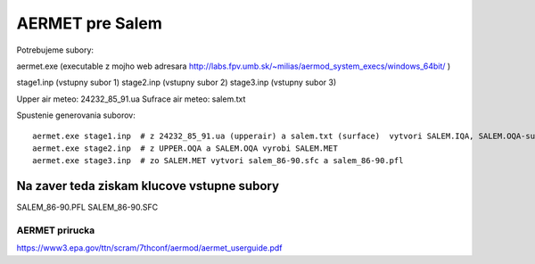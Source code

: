 ================
AERMET pre Salem
================

Potrebujeme subory:

aermet.exe 
(executable z mojho web adresara http://labs.fpv.umb.sk/~milias/aermod_system_execs/windows_64bit/ )

stage1.inp (vstupny subor 1)
stage2.inp (vstupny subor 2)
stage3.inp (vstupny subor 3)

Upper air meteo:  24232_85_91.ua
Sufrace air meteo:  salem.txt


Spustenie generovania suborov:
::
 aermet.exe stage1.inp  # z 24232_85_91.ua (upperair) a salem.txt (surface)  vytvori SALEM.IQA, SALEM.OQA-surface;UPPER.IQA -upper air
 aermet.exe stage2.inp  # z UPPER.OQA a SALEM.OQA vyrobi SALEM.MET
 aermet.exe stage3.inp  # zo SALEM.MET vytvori salem_86-90.sfc a salem_86-90.pfl

Na zaver teda  ziskam klucove vstupne subory
~~~~~~~~~~~~~~~~~~~~~~~~~~~~~~~~~~~~~~~~~~~~~
SALEM_86-90.PFL
SALEM_86-90.SFC

AERMET prirucka
---------------
https://www3.epa.gov/ttn/scram/7thconf/aermod/aermet_userguide.pdf